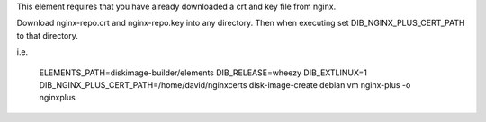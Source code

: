 This element requires that you have already downloaded a crt and key file from
nginx.

Download nginx-repo.crt and nginx-repo.key into any directory. Then when
executing set DIB_NGINX_PLUS_CERT_PATH to that directory.

i.e.

  ELEMENTS_PATH=diskimage-builder/elements DIB_RELEASE=wheezy DIB_EXTLINUX=1 DIB_NGINX_PLUS_CERT_PATH=/home/david/nginxcerts \
  disk-image-create debian vm nginx-plus -o nginxplus
